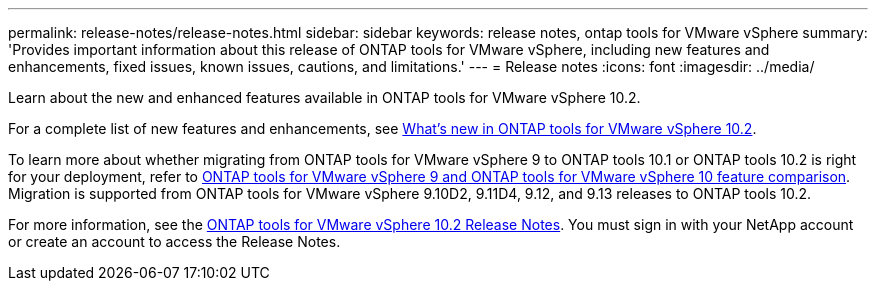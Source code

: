 ---
permalink: release-notes/release-notes.html
sidebar: sidebar
keywords: release notes, ontap tools for VMware vSphere
summary: 'Provides important information about this release of ONTAP tools for VMware vSphere, including new features and enhancements, fixed issues, known issues, cautions, and limitations.'
---
= Release notes
:icons: font
:imagesdir: ../media/

[.lead]

Learn about the new and enhanced features available in ONTAP tools for VMware vSphere 10.2.

For a complete list of new features and enhancements, see xref:whats-new-otv-102.adoc[What's new in ONTAP tools for VMware vSphere 10.2].

To learn more about whether migrating from ONTAP tools for VMware vSphere 9 to ONTAP tools 10.1 or ONTAP tools 10.2 is right for your deployment, refer to xref:ontap-tools-9-ontap-tools-10-feature-comparison.adoc[ONTAP tools for VMware vSphere 9 and ONTAP tools for VMware vSphere 10 feature comparison]. Migration is supported from ONTAP tools for VMware vSphere 9.10D2, 9.11D4, 9.12, and 9.13 releases to ONTAP tools 10.2.

For more information, see the https://library.netapp.com/ecm/ecm_download_file/ECMLP3327064[ONTAP tools for VMware vSphere 10.2 Release Notes^]. You must sign in with your NetApp account or create an account to access the Release Notes.